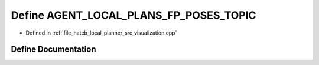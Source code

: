 .. _exhale_define_visualization_8cpp_1a2bcfb3618748ffa21d501d4b355c09d6:

Define AGENT_LOCAL_PLANS_FP_POSES_TOPIC
=======================================

- Defined in :ref:`file_hateb_local_planner_src_visualization.cpp`


Define Documentation
--------------------


.. doxygendefine:: AGENT_LOCAL_PLANS_FP_POSES_TOPIC
   :project: CoHAN2.0